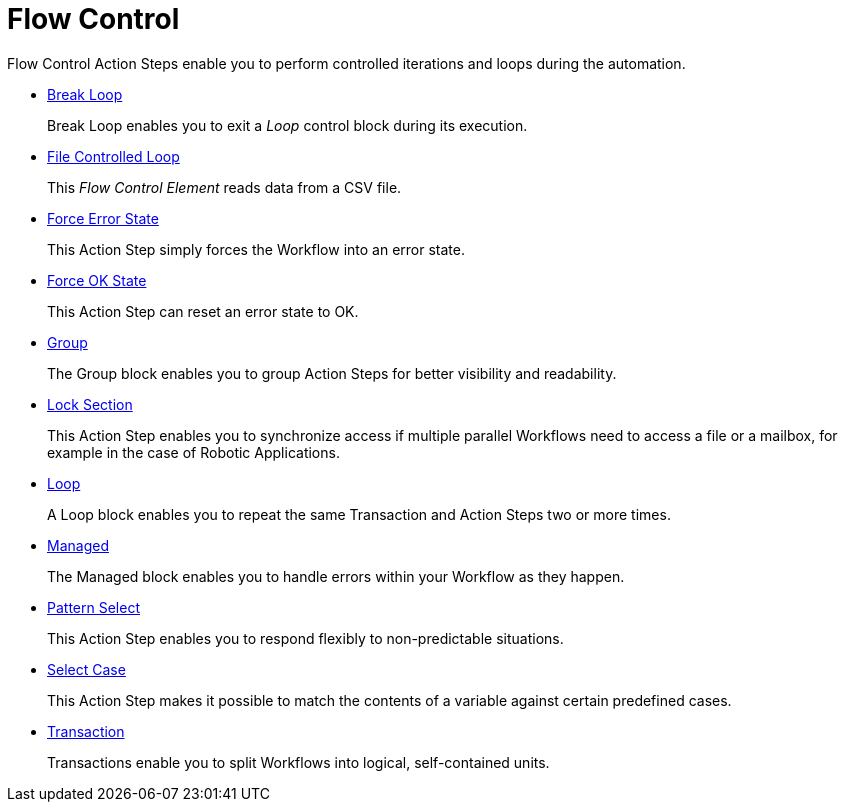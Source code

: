 

= Flow Control

Flow Control Action Steps enable you to perform controlled iterations and loops during the automation.

* xref:toolbox-flow-control-break-loop.adoc[Break Loop]
+
Break Loop enables you to exit a _Loop_ control block during its execution.
* xref:toolbox-flow-control-file-controlled-loop.adoc[File Controlled Loop]
+
This _Flow Control Element_ reads data from a CSV file.
* xref:toolbox-flow-control-force-error-state.adoc[Force Error State]
+
This Action Step simply forces the Workflow into an error state.
* xref:toolbox-flow-control-force-ok-state.adoc[Force OK State]
+
This Action Step can reset an error state to OK.
* xref:toolbox-flow-control-group.adoc[Group]
+
The Group block enables you to group Action Steps for better visibility and readability.
* xref:toolbox-flow-control-lock-section.adoc[Lock Section]
+
This Action Step enables you to synchronize access if multiple parallel Workflows need to access a file or a mailbox, for example in the case of Robotic Applications.
* xref:toolbox-flow-control-loop.adoc[Loop]
+
A Loop block enables you to repeat the same Transaction and Action Steps two or more times.
* xref:toolbox-flow-control-managed.adoc[Managed]
+
The Managed block enables you to handle errors within your Workflow as they happen.
* xref:toolbox-flow-control-pattern-select.adoc[Pattern Select]
+
This Action Step enables you to respond flexibly to non-predictable situations.
* xref:toolbox-flow-control-select-case.adoc[Select Case]
+
This Action Step makes it possible to match the contents of a variable against certain predefined cases.
* xref:toolbox-flow-control-transaction.adoc[Transaction]
+
Transactions enable you to split Workflows into logical, self-contained units.

